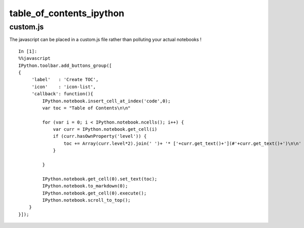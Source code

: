 ﻿

.. index::
   pair: Notebook; Table of contents   


.. _table_of_contents_ipython:

================================
table_of_contents_ipython
================================


.. seealso::

   - http://nbviewer.ipython.org/github/rasbt/python_reference/blob/master/tutorials/table_of_contents_ipython.ipynb



custom.js
==========

.. seealso::

   - http://nbviewer.ipython.org/gist/smoskwa/c3a642e59f0539f1faa7


The javascript can be placed in a custom.js file rather than polluting your 
actual notebooks !

::

    In [1]:
    %%javascript
    IPython.toolbar.add_buttons_group([
    {
         'label'   : 'Create TOC',
         'icon'    : 'icon-list', 
         'callback': function(){
             IPython.notebook.insert_cell_at_index('code',0);
             var toc = "Table of Contents\n\n"
             
             for (var i = 0; i < IPython.notebook.ncells(); i++) { 
                 var curr = IPython.notebook.get_cell(i)
                 if (curr.hasOwnProperty('level')) {
                     toc += Array(curr.level*2).join(' ')+ '* ['+curr.get_text()+'](#'+curr.get_text()+')\n\n'
                 }
                    
             }
             
             IPython.notebook.get_cell(0).set_text(toc);
             IPython.notebook.to_markdown(0);
             IPython.notebook.get_cell(0).execute();
             IPython.notebook.scroll_to_top();
        }
    }]);



